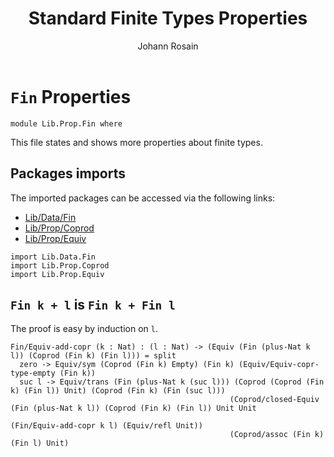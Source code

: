 #+TITLE: Standard Finite Types Properties
#+NAME: Fin
#+AUTHOR: Johann Rosain

* =Fin= Properties

  #+begin_src ctt
  module Lib.Prop.Fin where
  #+end_src

This file states and shows more properties about finite types.

** Packages imports

The imported packages can be accessed via the following links:
   - [[../Data/Fin.org][Lib/Data/Fin]]
   - [[file:Coprod.org][Lib/Prop/Coprod]]
   - [[file:Equiv.org][Lib/Prop/Equiv]]
   #+begin_src ctt
  import Lib.Data.Fin
  import Lib.Prop.Coprod
  import Lib.Prop.Equiv
   #+end_src

** =Fin k + l= is =Fin k + Fin l=

The proof is easy by induction on =l=.
   #+begin_src ctt
  Fin/Equiv-add-copr (k : Nat) : (l : Nat) -> (Equiv (Fin (plus-Nat k l)) (Coprod (Fin k) (Fin l))) = split
    zero -> Equiv/sym (Coprod (Fin k) Empty) (Fin k) (Equiv/Equiv-copr-type-empty (Fin k))
    suc l -> Equiv/trans (Fin (plus-Nat k (suc l))) (Coprod (Coprod (Fin k) (Fin l)) Unit) (Coprod (Fin k) (Fin (suc l)))
                                                   (Coprod/closed-Equiv (Fin (plus-Nat k l)) (Coprod (Fin k) (Fin l)) Unit Unit
                                                                        (Fin/Equiv-add-copr k l) (Equiv/refl Unit))
                                                   (Coprod/assoc (Fin k) (Fin l) Unit)
   #+end_src

